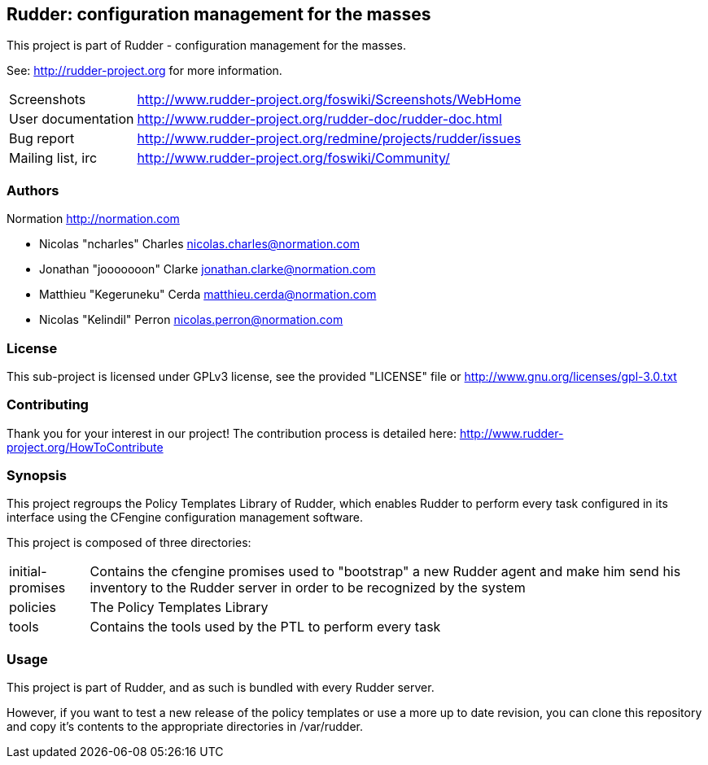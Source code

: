 Rudder: configuration management for the masses
-----------------------------------------------

This project is part of Rudder - configuration management for the masses. 
 
See: http://rudder-project.org for more information. 

[horizontal]
Screenshots:: http://www.rudder-project.org/foswiki/Screenshots/WebHome
User documentation:: http://www.rudder-project.org/rudder-doc/rudder-doc.html
Bug report:: http://www.rudder-project.org/redmine/projects/rudder/issues
Mailing list, irc:: http://www.rudder-project.org/foswiki/Community/

=== Authors

Normation http://normation.com

- Nicolas "ncharles" Charles nicolas.charles@normation.com
- Jonathan "jooooooon" Clarke jonathan.clarke@normation.com
- Matthieu "Kegeruneku" Cerda matthieu.cerda@normation.com
- Nicolas "Kelindil" Perron nicolas.perron@normation.com

=== License

This sub-project is licensed under GPLv3 license, 
see the provided "LICENSE" file or 
http://www.gnu.org/licenses/gpl-3.0.txt

=== Contributing

Thank you for your interest in our project!
The contribution process is detailed here: 
http://www.rudder-project.org/HowToContribute

=== Synopsis

This project regroups the Policy Templates Library of Rudder, which enables Rudder to perform
every task configured in its interface using the CFengine configuration management software.

This project is composed of three directories:

[horizontal]
initial-promises:: Contains the cfengine promises used to "bootstrap" a new Rudder agent
                   and make him send his inventory to the Rudder server in order to be
                   recognized by the system

policies:: The Policy Templates Library

tools:: Contains the tools used by the PTL to perform every task

=== Usage

This project is part of Rudder, and as such is bundled with every Rudder server.

However, if you want to test a new release of the policy templates or use a more up
to date revision, you can clone this repository and copy it's contents to the appropriate
directories in /var/rudder.

